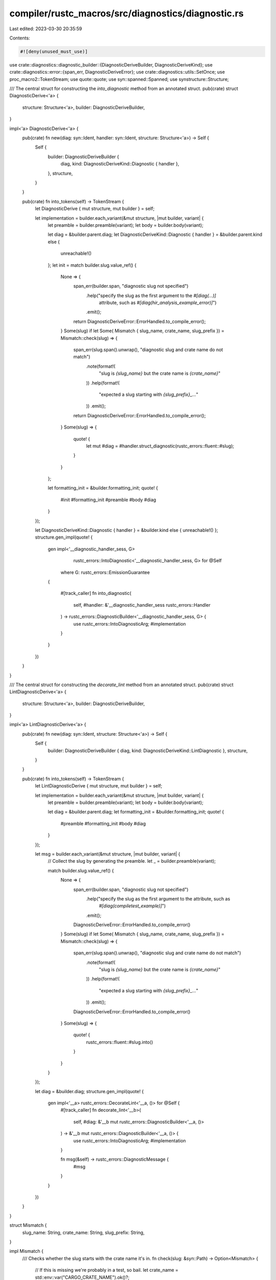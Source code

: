 compiler/rustc_macros/src/diagnostics/diagnostic.rs
===================================================

Last edited: 2023-03-30 20:35:59

Contents:

.. code-block:: rs

    #![deny(unused_must_use)]

use crate::diagnostics::diagnostic_builder::{DiagnosticDeriveBuilder, DiagnosticDeriveKind};
use crate::diagnostics::error::{span_err, DiagnosticDeriveError};
use crate::diagnostics::utils::SetOnce;
use proc_macro2::TokenStream;
use quote::quote;
use syn::spanned::Spanned;
use synstructure::Structure;

/// The central struct for constructing the `into_diagnostic` method from an annotated struct.
pub(crate) struct DiagnosticDerive<'a> {
    structure: Structure<'a>,
    builder: DiagnosticDeriveBuilder,
}

impl<'a> DiagnosticDerive<'a> {
    pub(crate) fn new(diag: syn::Ident, handler: syn::Ident, structure: Structure<'a>) -> Self {
        Self {
            builder: DiagnosticDeriveBuilder {
                diag,
                kind: DiagnosticDeriveKind::Diagnostic { handler },
            },
            structure,
        }
    }

    pub(crate) fn into_tokens(self) -> TokenStream {
        let DiagnosticDerive { mut structure, mut builder } = self;

        let implementation = builder.each_variant(&mut structure, |mut builder, variant| {
            let preamble = builder.preamble(variant);
            let body = builder.body(variant);

            let diag = &builder.parent.diag;
            let DiagnosticDeriveKind::Diagnostic { handler } = &builder.parent.kind else {
                unreachable!()
            };
            let init = match builder.slug.value_ref() {
                None => {
                    span_err(builder.span, "diagnostic slug not specified")
                        .help("specify the slug as the first argument to the `#[diag(...)]` \
                            attribute, such as `#[diag(hir_analysis_example_error)]`")
                        .emit();
                    return DiagnosticDeriveError::ErrorHandled.to_compile_error();
                }
                Some(slug) if let Some( Mismatch { slug_name, crate_name, slug_prefix }) = Mismatch::check(slug) => {
                    span_err(slug.span().unwrap(), "diagnostic slug and crate name do not match")
                        .note(format!(
                            "slug is `{slug_name}` but the crate name is `{crate_name}`"
                        ))
                        .help(format!(
                            "expected a slug starting with `{slug_prefix}_...`"
                        ))
                        .emit();
                    return DiagnosticDeriveError::ErrorHandled.to_compile_error();
                }
                Some(slug) => {
                    quote! {
                        let mut #diag = #handler.struct_diagnostic(rustc_errors::fluent::#slug);
                    }
                }
            };

            let formatting_init = &builder.formatting_init;
            quote! {
                #init
                #formatting_init
                #preamble
                #body
                #diag
            }
        });

        let DiagnosticDeriveKind::Diagnostic { handler } = &builder.kind else { unreachable!() };
        structure.gen_impl(quote! {
            gen impl<'__diagnostic_handler_sess, G>
                    rustc_errors::IntoDiagnostic<'__diagnostic_handler_sess, G>
                    for @Self
                where G: rustc_errors::EmissionGuarantee
            {

                #[track_caller]
                fn into_diagnostic(
                    self,
                    #handler: &'__diagnostic_handler_sess rustc_errors::Handler
                ) -> rustc_errors::DiagnosticBuilder<'__diagnostic_handler_sess, G> {
                    use rustc_errors::IntoDiagnosticArg;
                    #implementation
                }
            }
        })
    }
}

/// The central struct for constructing the `decorate_lint` method from an annotated struct.
pub(crate) struct LintDiagnosticDerive<'a> {
    structure: Structure<'a>,
    builder: DiagnosticDeriveBuilder,
}

impl<'a> LintDiagnosticDerive<'a> {
    pub(crate) fn new(diag: syn::Ident, structure: Structure<'a>) -> Self {
        Self {
            builder: DiagnosticDeriveBuilder { diag, kind: DiagnosticDeriveKind::LintDiagnostic },
            structure,
        }
    }

    pub(crate) fn into_tokens(self) -> TokenStream {
        let LintDiagnosticDerive { mut structure, mut builder } = self;

        let implementation = builder.each_variant(&mut structure, |mut builder, variant| {
            let preamble = builder.preamble(variant);
            let body = builder.body(variant);

            let diag = &builder.parent.diag;
            let formatting_init = &builder.formatting_init;
            quote! {
                #preamble
                #formatting_init
                #body
                #diag
            }
        });

        let msg = builder.each_variant(&mut structure, |mut builder, variant| {
            // Collect the slug by generating the preamble.
            let _ = builder.preamble(variant);

            match builder.slug.value_ref() {
                None => {
                    span_err(builder.span, "diagnostic slug not specified")
                        .help("specify the slug as the first argument to the attribute, such as \
                            `#[diag(compiletest_example)]`")
                        .emit();
                    DiagnosticDeriveError::ErrorHandled.to_compile_error()
                }
                Some(slug) if let Some( Mismatch { slug_name, crate_name, slug_prefix }) = Mismatch::check(slug) => {
                    span_err(slug.span().unwrap(), "diagnostic slug and crate name do not match")
                        .note(format!(
                            "slug is `{slug_name}` but the crate name is `{crate_name}`"
                        ))
                        .help(format!(
                            "expected a slug starting with `{slug_prefix}_...`"
                        ))
                        .emit();
                    DiagnosticDeriveError::ErrorHandled.to_compile_error()
                }
                Some(slug) => {
                    quote! {
                        rustc_errors::fluent::#slug.into()
                    }
                }
            }
        });

        let diag = &builder.diag;
        structure.gen_impl(quote! {
            gen impl<'__a> rustc_errors::DecorateLint<'__a, ()> for @Self {
                #[track_caller]
                fn decorate_lint<'__b>(
                    self,
                    #diag: &'__b mut rustc_errors::DiagnosticBuilder<'__a, ()>
                ) -> &'__b mut rustc_errors::DiagnosticBuilder<'__a, ()> {
                    use rustc_errors::IntoDiagnosticArg;
                    #implementation
                }

                fn msg(&self) -> rustc_errors::DiagnosticMessage {
                    #msg
                }
            }
        })
    }
}

struct Mismatch {
    slug_name: String,
    crate_name: String,
    slug_prefix: String,
}

impl Mismatch {
    /// Checks whether the slug starts with the crate name it's in.
    fn check(slug: &syn::Path) -> Option<Mismatch> {
        // If this is missing we're probably in a test, so bail.
        let crate_name = std::env::var("CARGO_CRATE_NAME").ok()?;

        // If we're not in a "rustc_" crate, bail.
        let Some(("rustc", slug_prefix)) = crate_name.split_once('_') else { return None };

        let slug_name = slug.segments.first()?.ident.to_string();
        if !slug_name.starts_with(slug_prefix) {
            Some(Mismatch { slug_name, slug_prefix: slug_prefix.to_string(), crate_name })
        } else {
            None
        }
    }
}


